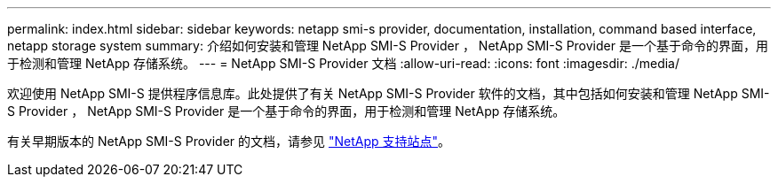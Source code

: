 ---
permalink: index.html 
sidebar: sidebar 
keywords: netapp smi-s provider, documentation, installation, command based interface, netapp storage system 
summary: 介绍如何安装和管理 NetApp SMI-S Provider ， NetApp SMI-S Provider 是一个基于命令的界面，用于检测和管理 NetApp 存储系统。 
---
= NetApp SMI-S Provider 文档
:allow-uri-read: 
:icons: font
:imagesdir: ./media/


欢迎使用 NetApp SMI-S 提供程序信息库。此处提供了有关 NetApp SMI-S Provider 软件的文档，其中包括如何安装和管理 NetApp SMI-S Provider ， NetApp SMI-S Provider 是一个基于命令的界面，用于检测和管理 NetApp 存储系统。

有关早期版本的 NetApp SMI-S Provider 的文档，请参见 https://mysupport.netapp.com/documentation/productlibrary/index.html?productID=62215["NetApp 支持站点"^]。
